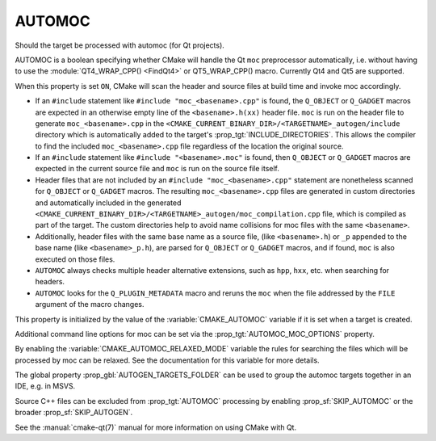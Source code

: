 AUTOMOC
-------

Should the target be processed with automoc (for Qt projects).

AUTOMOC is a boolean specifying whether CMake will handle the Qt ``moc``
preprocessor automatically, i.e.  without having to use the
:module:`QT4_WRAP_CPP() <FindQt4>` or QT5_WRAP_CPP() macro.  Currently Qt4 and Qt5 are
supported.

When this property is set ``ON``, CMake will scan the header and
source files at build time and invoke moc accordingly.

* If an ``#include`` statement like ``#include "moc_<basename>.cpp"`` is found,
  the ``Q_OBJECT`` or ``Q_GADGET`` macros are expected in an otherwise empty
  line of the ``<basename>.h(xx)`` header file. ``moc`` is run on the header file to
  generate ``moc_<basename>.cpp`` in the
  ``<CMAKE_CURRENT_BINARY_DIR>/<TARGETNAME>_autogen/include`` directory
  which is automatically added to the target's
  :prop_tgt:`INCLUDE_DIRECTORIES`.  This allows the compiler to find the
  included ``moc_<basename>.cpp`` file regardless of the location the
  original source.

* If an ``#include`` statement like ``#include "<basename>.moc"`` is found,
  then ``Q_OBJECT`` or ``Q_GADGET`` macros are expected in the current source
  file and ``moc`` is run on the source file itself.

* Header files that are not included by an ``#include "moc_<basename>.cpp"``
  statement are nonetheless scanned for ``Q_OBJECT`` or ``Q_GADGET`` macros.
  The resulting ``moc_<basename>.cpp`` files are generated in custom
  directories and automatically included in the generated
  ``<CMAKE_CURRENT_BINARY_DIR>/<TARGETNAME>_autogen/moc_compilation.cpp`` file,
  which is compiled as part of the target. The custom directories help to
  avoid name collisions for moc files with the same ``<basename>``.

* Additionally, header files with the same base name as a source file,
  (like ``<basename>.h``) or ``_p`` appended to the base name (like
  ``<basename>_p.h``), are parsed for ``Q_OBJECT`` or ``Q_GADGET`` macros,
  and if found, ``moc`` is also executed on those files.

* ``AUTOMOC`` always checks multiple header alternative extensions,
  such as ``hpp``, ``hxx``, etc. when searching for headers.

* ``AUTOMOC`` looks for the ``Q_PLUGIN_METADATA`` macro and reruns the
  ``moc`` when the file addressed by the ``FILE`` argument of the macro changes.

This property is initialized by the value of the :variable:`CMAKE_AUTOMOC`
variable if it is set when a target is created.

Additional command line options for moc can be set via the
:prop_tgt:`AUTOMOC_MOC_OPTIONS` property.

By enabling the :variable:`CMAKE_AUTOMOC_RELAXED_MODE` variable the
rules for searching the files which will be processed by moc can be relaxed.
See the documentation for this variable for more details.

The global property :prop_gbl:`AUTOGEN_TARGETS_FOLDER` can be used to group the
automoc targets together in an IDE, e.g.  in MSVS.

Source C++ files can be excluded from :prop_tgt:`AUTOMOC` processing by
enabling :prop_sf:`SKIP_AUTOMOC` or the broader :prop_sf:`SKIP_AUTOGEN`.

See the :manual:`cmake-qt(7)` manual for more information on using CMake
with Qt.
